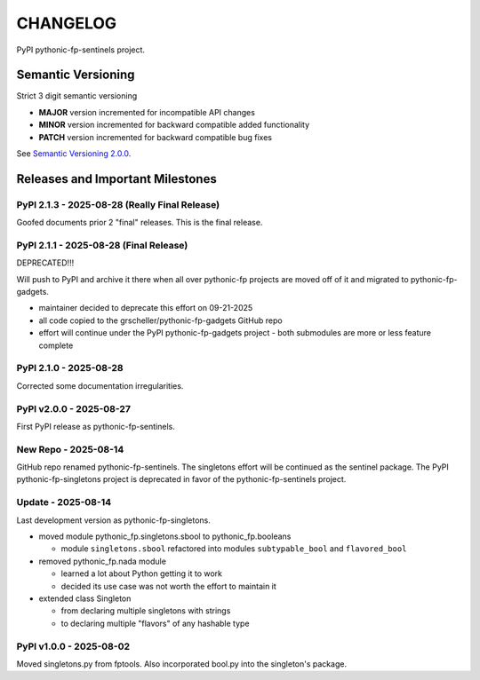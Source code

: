 CHANGELOG
=========

PyPI pythonic-fp-sentinels project.

Semantic Versioning
-------------------

Strict 3 digit semantic versioning

- **MAJOR** version incremented for incompatible API changes
- **MINOR** version incremented for backward compatible added functionality
- **PATCH** version incremented for backward compatible bug fixes

See `Semantic Versioning 2.0.0 <https://semver.org>`_.

Releases and Important Milestones
---------------------------------

PyPI 2.1.3 - 2025-08-28 (Really Final Release)
~~~~~~~~~~~~~~~~~~~~~~~~~~~~~~~~~~~~~~~~~~~~~~

Goofed documents prior 2 "final" releases. This is the final release.

PyPI 2.1.1 - 2025-08-28 (Final Release)
~~~~~~~~~~~~~~~~~~~~~~~~~~~~~~~~~~~~~~

DEPRECATED!!!

Will push to PyPI and archive it there when all over pythonic-fp
projects are moved off of it and migrated to pythonic-fp-gadgets.

- maintainer decided to deprecate this effort on 09-21-2025
- all code copied to the grscheller/pythonic-fp-gadgets GitHub repo
- effort will continue under the PyPI pythonic-fp-gadgets project
  - both submodules are more or less feature complete

PyPI 2.1.0 - 2025-08-28
~~~~~~~~~~~~~~~~~~~~~~~

Corrected some documentation irregularities.

PyPI v2.0.0 - 2025-08-27
~~~~~~~~~~~~~~~~~~~~~~~~

First PyPI release as pythonic-fp-sentinels.

New Repo - 2025-08-14
~~~~~~~~~~~~~~~~~~~~~

GitHub repo renamed pythonic-fp-sentinels. The singletons
effort will be continued as the sentinel package. The PyPI
pythonic-fp-singletons project is deprecated in favor of 
the pythonic-fp-sentinels project.

Update - 2025-08-14
~~~~~~~~~~~~~~~~~~~

Last development version as pythonic-fp-singletons.

- moved module pythonic_fp.singletons.sbool to pythonic_fp.booleans

  - module ``singletons.sbool`` refactored into modules ``subtypable_bool`` and ``flavored_bool``

- removed pythonic_fp.nada module

  - learned a lot about Python getting it to work
  - decided its use case was not worth the effort to maintain it

- extended class Singleton

  - from declaring multiple singletons with strings
  - to declaring multiple "flavors" of any hashable type

PyPI v1.0.0 - 2025-08-02
~~~~~~~~~~~~~~~~~~~~~~~~

Moved singletons.py from fptools. Also incorporated bool.py
into the singleton's package.
